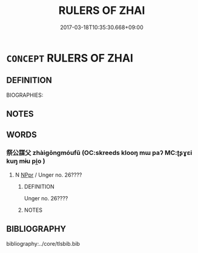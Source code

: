 # -*- mode: mandoku-tls-view -*-
#+TITLE: RULERS OF ZHAI
#+DATE: 2017-03-18T10:35:30.668+09:00        
#+STARTUP: content
* =CONCEPT= RULERS OF ZHAI
:PROPERTIES:
:CUSTOM_ID: uuid-b56a48cb-04e2-4395-aac9-416e258fadeb
:TR_ZH: 祭君主
:END:
** DEFINITION

BIOGRAPHIES:

** NOTES

** WORDS
   :PROPERTIES:
   :VISIBILITY: children
   :END:
*** 祭公謀父 zhàigōngmóufǔ (OC:skreeds klooŋ mɯ paʔ MC:ʈʂɣɛi kuŋ mɨu pi̯o )
:PROPERTIES:
:CUSTOM_ID: uuid-86ca78d3-3272-4e6a-ae36-60f672486d0f
:Char+: 祭(113,6/11) 公(12,2/4) 謀(149,9/16) 父(88,0/4) 
:GY_IDS+: uuid-77beb4e8-0ee5-4eeb-a5de-368437ce6c2c uuid-70c383f8-2df7-4ea7-b7de-c35874bb4e03 uuid-bfa6623d-c65f-48cb-97e3-10c051108156 uuid-7598521e-3083-4b0f-ad45-d47f1a63206b
:PY+: zhài gōng móu fǔ  
:OC+: skreeds klooŋ mɯ paʔ  
:MC+: ʈʂɣɛi kuŋ mɨu pi̯o  
:END: 
**** N [[tls:syn-func::#uuid-c43c0bab-2810-42a4-a6be-e4641d9b6632][NPpr]] / Unger no. 26????
:PROPERTIES:
:CUSTOM_ID: uuid-e072e151-0227-4451-99f3-eb57fb8a82d3
:END:
****** DEFINITION

Unger no. 26????

****** NOTES

** BIBLIOGRAPHY
bibliography:../core/tlsbib.bib
